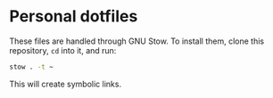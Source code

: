 * Personal dotfiles
These files are handled through GNU Stow. To install them, clone this
repository, =cd= into it, and run:
#+begin_src bash
  stow . -t ~
#+end_src
This will create symbolic links.

